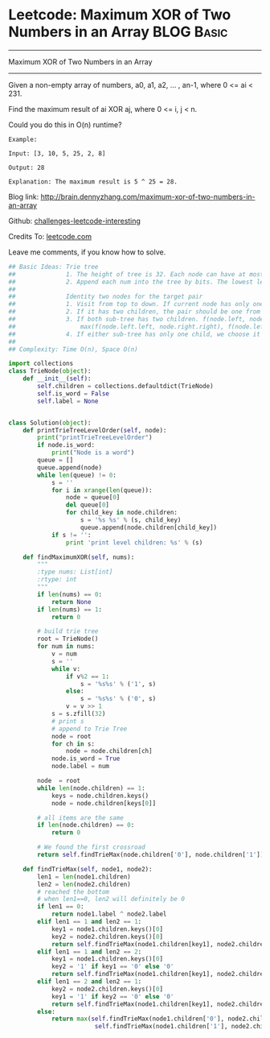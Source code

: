 * Leetcode: Maximum XOR of Two Numbers in an Array               :BLOG:Basic:
#+STARTUP: showeverything
#+OPTIONS: toc:nil \n:t ^:nil creator:nil d:nil
:PROPERTIES:
:type:     #bitmanipulation, #trie, #inspiring
:END:
---------------------------------------------------------------------
Maximum XOR of Two Numbers in an Array
---------------------------------------------------------------------
Given a non-empty array of numbers, a0, a1, a2, ... , an-1, where 0 <= ai < 231.

Find the maximum result of ai XOR aj, where 0 <= i, j < n.

Could you do this in O(n) runtime?
#+BEGIN_EXAMPLE
Example:

Input: [3, 10, 5, 25, 2, 8]

Output: 28

Explanation: The maximum result is 5 ^ 25 = 28.
#+END_EXAMPLE

Blog link: http://brain.dennyzhang.com/maximum-xor-of-two-numbers-in-an-array

Github: [[url-external:https://github.com/DennyZhang/challenges-leetcode-interesting/tree/master/maximum-xor-of-two-numbers-in-an-array][challenges-leetcode-interesting]]

Credits To: [[url-external:https://leetcode.com/problems/maximum-xor-of-two-numbers-in-an-array/description][leetcode.com]]

Leave me comments, if you know how to solve.

#+BEGIN_SRC python
## Basic Ideas: Trie tree
##              1. The height of tree is 32. Each node can have at most two children(0 and 1)
##              2. Append each num into the tree by bits. The lowest level is the smallest digit
##
##              Identity two nodes for the target pair
##              1. Visit from top to down. If current node has only one child keep going
##              2. If it has two children, the pair should be one from the left, and one from the right
##              3. If both sub-tree has two children. f(node.left, node.right) = 
##                  max(f(node.left.left, node.right.right), f(node.left.right, node.right.left))
##              4. If either sub-tree has only one child, we choose it and the opposite node in the opposite sub-tree
##
## Complexity: Time O(n), Space O(n)

import collections
class TrieNode(object):
    def __init__(self):
        self.children = collections.defaultdict(TrieNode)
        self.is_word = False
        self.label = None


class Solution(object):
    def printTrieTreeLevelOrder(self, node):
        print("printTrieTreeLevelOrder")
        if node.is_word:
            print("Node is a word")
        queue = []
        queue.append(node)
        while len(queue) != 0:
            s = ''
            for i in xrange(len(queue)):
                node = queue[0]
                del queue[0]
                for child_key in node.children:
                    s = '%s %s' % (s, child_key)
                    queue.append(node.children[child_key])
            if s != '':
                print 'print level children: %s' % (s)

    def findMaximumXOR(self, nums):
        """
        :type nums: List[int]
        :rtype: int
        """
        if len(nums) == 0:
            return None
        if len(nums) == 1:
            return 0

        # build trie tree
        root = TrieNode()
        for num in nums:
            v = num
            s = ''
            while v:
                if v%2 == 1:
                    s = '%s%s' % ('1', s)
                else:
                    s = '%s%s' % ('0', s)                    
                v = v >> 1
            s = s.zfill(32)
            # print s
            # append to Trie Tree
            node = root
            for ch in s:
                node = node.children[ch]
            node.is_word = True
            node.label = num

        node  = root
        while len(node.children) == 1:
            keys = node.children.keys()
            node = node.children[keys[0]]

        # all items are the same
        if len(node.children) == 0:
            return 0

        # We found the first crossroad
        return self.findTrieMax(node.children['0'], node.children['1'])

    def findTrieMax(self, node1, node2):
        len1 = len(node1.children)
        len2 = len(node2.children)
        # reached the bottom
        # when len1==0, len2 will definitely be 0
        if len1 == 0:
            return node1.label ^ node2.label
        elif len1 == 1 and len2 == 1:
            key1 = node1.children.keys()[0]
            key2 = node2.children.keys()[0]
            return self.findTrieMax(node1.children[key1], node2.children[key2])
        elif len1 == 1 and len2 == 2:
            key1 = node1.children.keys()[0]
            key2 = '1' if key1 == '0' else '0'
            return self.findTrieMax(node1.children[key1], node2.children[key2])
        elif len1 == 2 and len2 == 1:
            key2 = node2.children.keys()[0]
            key1 = '1' if key2 == '0' else '0'
            return self.findTrieMax(node1.children[key1], node2.children[key2])
        else:
            return max(self.findTrieMax(node1.children['0'], node2.children['1']), \
                        self.findTrieMax(node1.children['1'], node2.children['0']))
#+END_SRC
